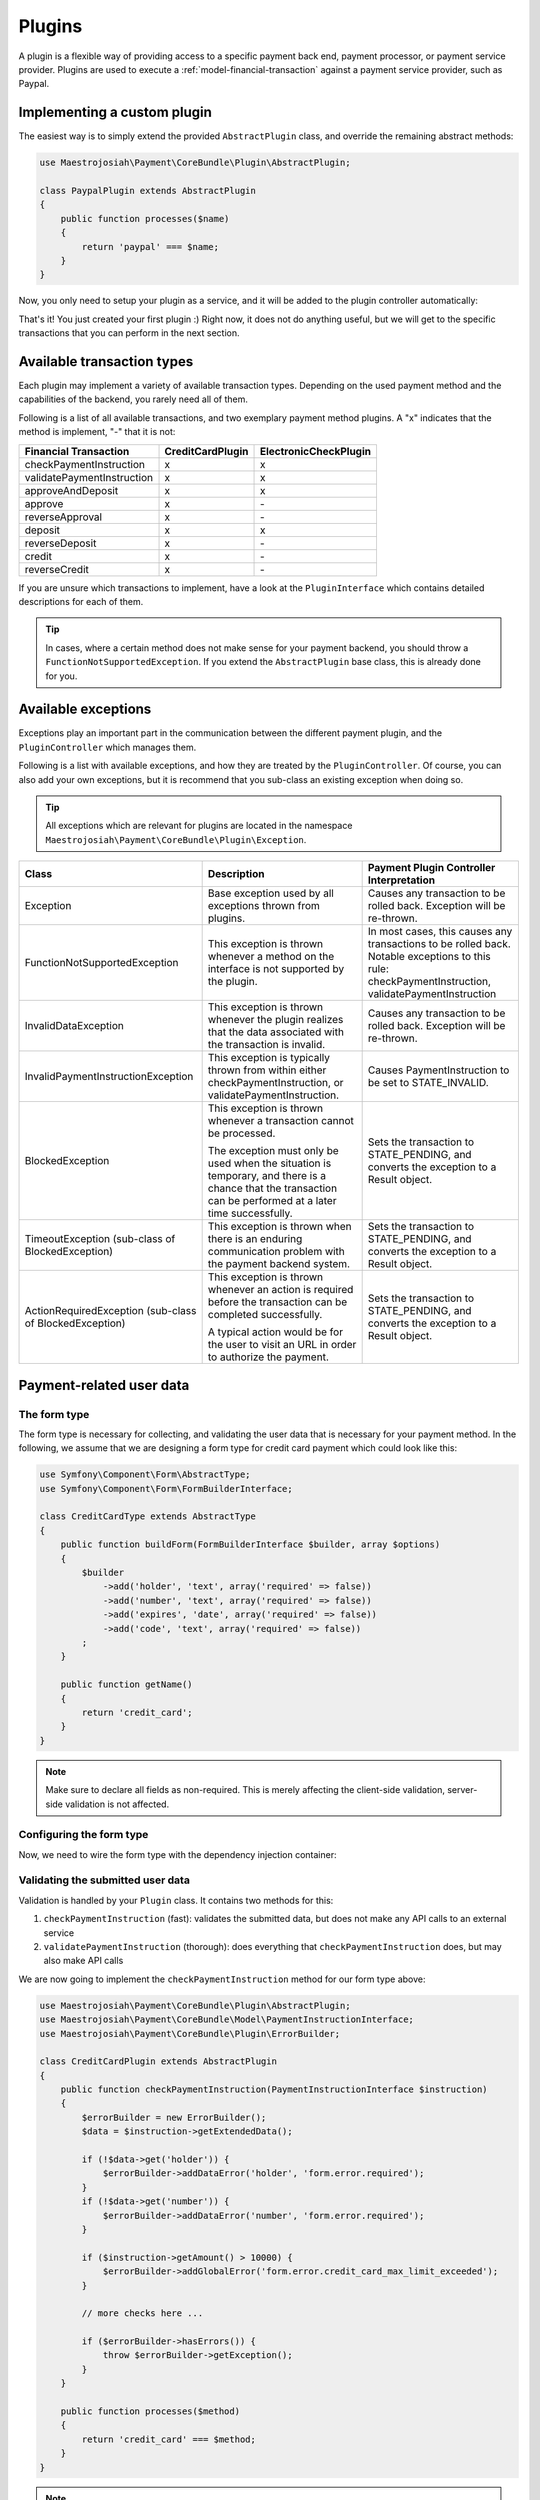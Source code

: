 Plugins
=======
A plugin is a flexible way of providing access to a specific payment back end, payment processor, or payment service provider. Plugins are used to execute a :ref:`model-financial-transaction` against a payment service provider, such as Paypal.

Implementing a custom plugin
----------------------------
The easiest way is to simply extend the provided ``AbstractPlugin`` class, and override the remaining abstract methods:

.. code-block :: php

    use Maestrojosiah\Payment\CoreBundle\Plugin\AbstractPlugin;

    class PaypalPlugin extends AbstractPlugin
    {
        public function processes($name)
        {
            return 'paypal' === $name;
        }
    }

Now, you only need to setup your plugin as a service, and it will be added to the plugin controller automatically:

.. configuration-block ::

    .. code-block :: yaml

        services:
            payment.plugin.paypal:
                class: PaypalPlugin
                tags: [{name: payment.plugin}]

    .. code-block :: xml

        <service id="payment.plugin.paypal" class="PaypalPlugin">
            <tag name="payment.plugin" />
        </service>

That's it! You just created your first plugin :) Right now, it does not do anything useful, but we will get to the specific transactions that you can perform in the next section.

Available transaction types
---------------------------
Each plugin may implement a variety of available transaction types. Depending on the used payment method and the capabilities of the backend, you rarely need all of them.

Following is a list of all available transactions, and two exemplary payment method plugins. A "x" indicates that the method is implement, "-" that it is not:

+----------------------------+------------------+-----------------------+
| Financial Transaction      | CreditCardPlugin | ElectronicCheckPlugin |
+============================+==================+=======================+
| checkPaymentInstruction    |        x         |           x           |
+----------------------------+------------------+-----------------------+
| validatePaymentInstruction |        x         |           x           |
+----------------------------+------------------+-----------------------+
| approveAndDeposit          |        x         |           x           |
+----------------------------+------------------+-----------------------+
| approve                    |        x         |          \-           |
+----------------------------+------------------+-----------------------+
| reverseApproval            |        x         |          \-           |
+----------------------------+------------------+-----------------------+
| deposit                    |        x         |           x           |
+----------------------------+------------------+-----------------------+
| reverseDeposit             |        x         |          \-           |
+----------------------------+------------------+-----------------------+
| credit                     |        x         |          \-           |
+----------------------------+------------------+-----------------------+
| reverseCredit              |        x         |          \-           |
+----------------------------+------------------+-----------------------+

If you are unsure which transactions to implement, have a look at the ``PluginInterface`` which contains detailed descriptions for each of them.

.. tip ::

    In cases, where a certain method does not make sense for your payment backend, you should throw a ``FunctionNotSupportedException``. If you extend the ``AbstractPlugin`` base class, this is already done for you.

Available exceptions
--------------------
Exceptions play an important part in the communication between the different payment plugin, and the ``PluginController`` which manages them.

Following is a list with available exceptions, and how they are treated by the ``PluginController``. Of course, you can also add your own exceptions, but it is recommend that you sub-class an existing exception when doing so.

.. tip ::

    All exceptions which are relevant for plugins are located in the namespace ``Maestrojosiah\Payment\CoreBundle\Plugin\Exception``.

+------------------------------------+-----------------------------+---------------------------+
| Class                              | Description                 | Payment Plugin Controller |
|                                    |                             | Interpretation            |
+====================================+=============================+===========================+
| Exception                          | Base exception used by all  | Causes any transaction to |
|                                    | exceptions thrown from      | be rolled back. Exception |
|                                    | plugins.                    | will be re-thrown.        |
+------------------------------------+-----------------------------+---------------------------+
| FunctionNotSupportedException      | This exception is thrown    | In most cases, this causes|
|                                    | whenever a method on the    | any transactions to be    |
|                                    | interface is not supported  | rolled back. Notable      |
|                                    | by the plugin.              | exceptions to this rule:  |
|                                    |                             | checkPaymentInstruction,  |
|                                    |                             | validatePaymentInstruction|
+------------------------------------+-----------------------------+---------------------------+
| InvalidDataException               | This exception is thrown    | Causes any transaction to |
|                                    | whenever the plugin realizes| be rolled back. Exception |
|                                    | that the data associated    | will be re-thrown.        |
|                                    | with the transaction is     |                           |
|                                    | invalid.                    |                           |
+------------------------------------+-----------------------------+---------------------------+
| InvalidPaymentInstructionException | This exception is typically | Causes PaymentInstruction |
|                                    | thrown from within either   | to be set to              |
|                                    | checkPaymentInstruction, or | STATE_INVALID.            |
|                                    | validatePaymentInstruction. |                           |
+------------------------------------+-----------------------------+---------------------------+
| BlockedException                   | This exception is thrown    | Sets the transaction to   |
|                                    | whenever a transaction      | STATE_PENDING, and        |
|                                    | cannot be processed.        | converts the exception to |
|                                    |                             | a Result object.          |
|                                    | The exception must only be  |                           |
|                                    | used when the situation is  |                           |
|                                    | temporary, and there is a   |                           |
|                                    | chance that the transaction |                           |
|                                    | can be performed at a later |                           |
|                                    | time successfully.          |                           |
+------------------------------------+-----------------------------+---------------------------+
| TimeoutException                   | This exception is thrown    | Sets the transaction to   |
| (sub-class of BlockedException)    | when there is an enduring   | STATE_PENDING, and        |
|                                    | communication problem with  | converts the exception to |
|                                    | the payment backend system. | a Result object.          |
+------------------------------------+-----------------------------+---------------------------+
| ActionRequiredException            | This exception is thrown    | Sets the transaction to   |
| (sub-class of BlockedException)    | whenever an action is       | STATE_PENDING, and        |
|                                    | required before the         | converts the exception to |
|                                    | transaction can be completed| a Result object.          |
|                                    | successfully.               |                           |
|                                    |                             |                           |
|                                    | A typical action would be   |                           |
|                                    | for the user to visit an    |                           |
|                                    | URL in order to authorize   |                           |
|                                    | the payment.                |                           |
+------------------------------------+-----------------------------+---------------------------+

Payment-related user data
-------------------------
The form type
~~~~~~~~~~~~~
The form type is necessary for collecting, and validating the user data that is necessary for your payment method. In the following, we assume that we are designing a form type for credit card payment which could look like this:

.. code-block :: php

    use Symfony\Component\Form\AbstractType;
    use Symfony\Component\Form\FormBuilderInterface;

    class CreditCardType extends AbstractType
    {
        public function buildForm(FormBuilderInterface $builder, array $options)
        {
            $builder
                ->add('holder', 'text', array('required' => false))
                ->add('number', 'text', array('required' => false))
                ->add('expires', 'date', array('required' => false))
                ->add('code', 'text', array('required' => false))
            ;
        }

        public function getName()
        {
            return 'credit_card';
        }
    }

.. note ::

    Make sure to declare all fields as non-required. This is merely affecting the client-side validation, server-side validation is not affected.

Configuring the form type
~~~~~~~~~~~~~~~~~~~~~~~~~~
Now, we need to wire the form type with the dependency injection container:

.. configuration-block ::

    .. code-block :: yaml

        services:
            credit_card_type:
                class: CreditCardType
                tags:
                    - { name: form.type, alias: credit_card }
                    - { name: payment.method_form_type }

    .. code-block :: xml

        <service id="credit_card_type" class="CreditCardType">
            <tag name="form.type" alias="credit_card" />
            <tag name="payment.method_form_type" />
        </service>

Validating the submitted user data
~~~~~~~~~~~~~~~~~~~~~~~~~~~~~~~~~~
Validation is handled by your ``Plugin`` class. It contains two methods for this:

#. ``checkPaymentInstruction`` (fast): validates the submitted data, but does not make any API calls to an external service
#. ``validatePaymentInstruction`` (thorough): does everything that ``checkPaymentInstruction`` does, but may also make API calls

We are now going to implement the ``checkPaymentInstruction`` method for our form type above:

.. code-block :: php

    use Maestrojosiah\Payment\CoreBundle\Plugin\AbstractPlugin;
    use Maestrojosiah\Payment\CoreBundle\Model\PaymentInstructionInterface;
    use Maestrojosiah\Payment\CoreBundle\Plugin\ErrorBuilder;

    class CreditCardPlugin extends AbstractPlugin
    {
        public function checkPaymentInstruction(PaymentInstructionInterface $instruction)
        {
            $errorBuilder = new ErrorBuilder();
            $data = $instruction->getExtendedData();

            if (!$data->get('holder')) {
                $errorBuilder->addDataError('holder', 'form.error.required');
            }
            if (!$data->get('number')) {
                $errorBuilder->addDataError('number', 'form.error.required');
            }

            if ($instruction->getAmount() > 10000) {
                $errorBuilder->addGlobalError('form.error.credit_card_max_limit_exceeded');
            }

            // more checks here ...

            if ($errorBuilder->hasErrors()) {
                throw $errorBuilder->getException();
            }
        }

        public function processes($method)
        {
            return 'credit_card' === $method;
        }
    }

.. note ::

    The data errors are automatically mapped to the respective fields of the form.
    Global errors are applied to the form itself.
